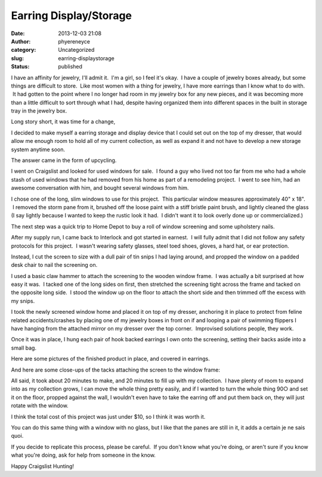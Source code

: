 Earring Display/Storage
#######################
:date: 2013-12-03 21:08
:author: phyereneyce
:category: Uncategorized
:slug: earring-displaystorage
:status: published

I have an affinity for jewelry, I'll admit it.  I'm a girl, so I feel
it's okay.  I have a couple of jewelry boxes already, but some things
are difficult to store.  Like most women with a thing for jewelry, I
have more earrings than I know what to do with.  It had gotten to the
point where I no longer had room in my jewelry box for any new pieces,
and it was becoming more than a little difficult to sort through what I
had, despite having organized them into different spaces in the built in
storage tray in the jewelry box.

Long story short, it was time for a change,

I decided to make myself a earring storage and display device that I
could set out on the top of my dresser, that would allow me enough room
to hold all of my current collection, as well as expand it and not have
to develop a new storage system anytime soon.

The answer came in the form of upcycling.

I went on Craigslist and looked for used windows for sale.  I found a
guy who lived not too far from me who had a whole stash of used windows
that he had removed from his home as part of a remodeling project.  I
went to see him, had an awesome conversation with him, and bought
several windows from him.

I chose one of the long, slim windows to use for this project.  This
particular window measures approximately 40" x 18".  I removed the storm
pane from it, brushed off the loose paint with a stiff bristle paint
brush, and lightly cleaned the glass (I say lightly because I wanted to
keep the rustic look it had.  I didn't want it to look overly done up or
commercialized.)

The next step was a quick trip to Home Depot to buy a roll of window
screening and some upholstery nails.

After my supply run, I came back to Interlock and got started in
earnest.  I will fully admit that I did not follow any safety protocols
for this project.  I wasn't wearing safety glasses, steel toed shoes,
gloves, a hard hat, or ear protection.

Instead, I cut the screen to size with a dull pair of tin snips I had
laying around, and propped the window on a padded desk chair to nail the
screening on.

I used a basic claw hammer to attach the screening to the wooden window
frame.  I was actually a bit surprised at how easy it was.  I tacked one
of the long sides on first, then stretched the screening tight across
the frame and tacked on the opposite long side.  I stood the window up
on the floor to attach the short side and then trimmed off the excess
with my snips.

I took the newly screened window home and placed it on top of my
dresser, anchoring it in place to protect from feline related
accidents/crashes by placing one of my jewelry boxes in front on if and
looping a pair of swimming flippers I have hanging from the attached
mirror on my dresser over the top corner.  Improvised solutions people,
they work.

Once it was in place, I hung each pair of hook backed earrings I own
onto the screening, setting their backs aside into a small bag.

Here are some pictures of the finished product in place, and covered in
earrings.

|100_2989|

 

|100_2988|

 

|100_2987|

 

|100_2985|

 

|100_2983|

 

And here are some close-ups of the tacks attaching the screen to the
window frame:

|100_2992|

 

|100_2991|

 

|100_2990|

 

All said, it took about 20 minutes to make, and 20 minutes to fill up
with my collection.  I have plenty of room to expand into as my
collection grows, I can move the whole thing pretty easily, and if I
wanted to turn the whole thing 90○ and set it on the floor, propped
against the wall, I wouldn't even have to take the earring off and put
them back on, they will just rotate with the window.

I think the total cost of this project was just under $10, so I think it
was worth it.

You can do this same thing with a window with no glass, but I like that
the panes are still in it, it adds a certain je ne sais quoi.

If you decide to replicate this process, please be careful.  If you
don't know what you're doing, or aren't sure if you know what you're
doing, ask for help from someone in the know.

Happy Craigslist Hunting!

.. |100_2989| image:: {filename}wp-uploads/2013/12/100_2989-300x225.jpg
   :class: alignnone size-medium wp-image-1604
   :width: 300px
   :height: 225px
   :target: {filename}wp-uploads/2013/12/100_2989.jpg
.. |100_2988| image:: {filename}wp-uploads/2013/12/100_2988-300x225.jpg
   :class: alignnone size-medium wp-image-1603
   :width: 300px
   :height: 225px
   :target: {filename}wp-uploads/2013/12/100_2988.jpg
.. |100_2987| image:: {filename}wp-uploads/2013/12/100_2987-300x225.jpg
   :class: alignnone size-medium wp-image-1602
   :width: 300px
   :height: 225px
   :target: {filename}wp-uploads/2013/12/100_2987.jpg
.. |100_2985| image:: {filename}wp-uploads/2013/12/100_2985-300x225.jpg
   :class: alignnone size-medium wp-image-1601
   :width: 300px
   :height: 225px
   :target: {filename}wp-uploads/2013/12/100_2985.jpg
.. |100_2983| image:: {filename}wp-uploads/2013/12/100_2983-300x225.jpg
   :class: alignnone size-medium wp-image-1600
   :width: 300px
   :height: 225px
   :target: {filename}wp-uploads/2013/12/100_2983.jpg
.. |100_2992| image:: {filename}wp-uploads/2013/12/100_2992-225x300.jpg
   :class: alignnone size-medium wp-image-1607
   :width: 225px
   :height: 300px
   :target: {filename}wp-uploads/2013/12/100_2992.jpg
.. |100_2991| image:: {filename}wp-uploads/2013/12/100_2991-300x225.jpg
   :class: alignnone size-medium wp-image-1606
   :width: 300px
   :height: 225px
   :target: {filename}wp-uploads/2013/12/100_2991.jpg
.. |100_2990| image:: {filename}wp-uploads/2013/12/100_2990-225x300.jpg
   :class: alignnone size-medium wp-image-1605
   :width: 225px
   :height: 300px
   :target: {filename}wp-uploads/2013/12/100_2990.jpg
